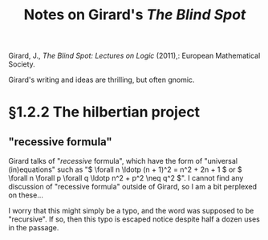 #+TITLE: Notes on Girard's /The Blind Spot/

Girard, J., /The Blind Spot: Lectures on Logic/ (2011),: European Mathematical
Society.


Girard's writing and ideas are thrilling, but often gnomic.

* §1.2.2 The hilbertian project

** "recessive formula"
   Girard talks of "/recessive/ formula", which have the form of "universal
   (in)equations" such as "\( \forall n \ldotp (n + 1)^2 = n^2 + 2n + 1 \) or \(
   \forall n \forall p \forall q \ldotp n^2 + p^2 \neq q^2 \)".
   I cannot find any discussion of "recessive formula" outside of Girard, so I
   am a bit perplexed on these...
   
   I worry that this might simply be a typo, and the word was supposed to be
   "recursive". If so, then this typo is escaped notice despite half a dozen
   uses in the passage.
